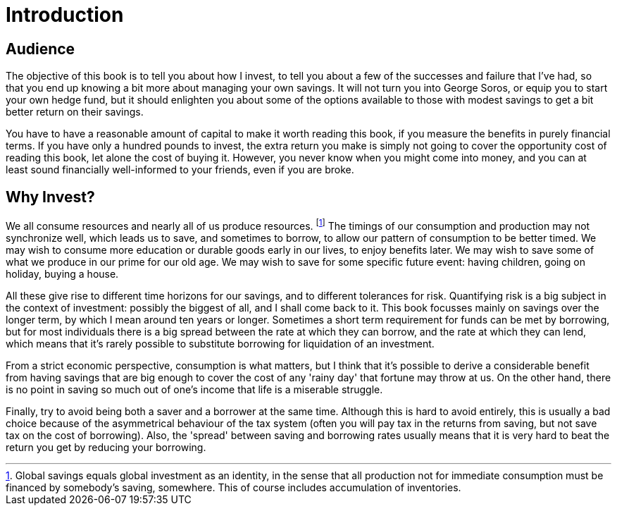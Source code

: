 = Introduction

== Audience

The objective of this book is to tell you about how I invest, to tell you about a few of the successes and failure that I've had, so that you end up knowing a bit more about managing your own savings. 
It will not turn you into George Soros, or equip you to start your own hedge fund, but it should enlighten you about some of the options available to those with modest savings to get a bit better return on their savings.

You have to have a reasonable amount of capital to make it worth reading this book, if you measure the benefits in purely financial terms. If you have only a hundred pounds to invest, the extra return you make is simply not going to cover the opportunity cost of reading this book, let alone the cost of buying it. However, you never know when you might come into money, and you can at least sound financially well-informed to your friends, even if you are broke.

== Why Invest?

We all consume resources and nearly all of us produce resources. 
footnote:[Global savings equals global investment as an identity, in the sense that all production not for immediate consumption must be financed by somebody's saving, somewhere. This of course includes accumulation of inventories.]
The timings of our consumption and production may not synchronize well, which leads us to save, and sometimes to borrow, to allow our pattern of consumption to be better timed.
We may wish to consume more education or durable goods early in our lives, to enjoy benefits later.
We may wish to save some of what we produce in our prime for our old age.
We may wish to save for some specific future event: having children, going on holiday, buying a house.


All these give rise to different time horizons for our savings, and to different tolerances for risk.
Quantifying risk is a big subject in the context of investment: possibly the biggest of all, and I shall come back to it. This book focusses mainly on savings over the longer term, by which I mean around ten years or longer. Sometimes a short term requirement for funds can be met by borrowing, but for most individuals there is a big spread between the rate at which they can borrow, and the rate at which they can lend, which means that it's rarely possible to substitute borrowing for liquidation of an investment.

From a strict economic perspective, consumption is what matters, but I think that it's possible to derive a considerable benefit from having savings that are big enough to cover the cost of any 'rainy day' that fortune may throw at us. 
On the other hand, there is no point in saving so much out of one's income that life is a miserable struggle.

Finally, try to avoid being both a saver and a borrower at the same time. Although this is hard to avoid entirely, this is usually a bad choice because of the asymmetrical behaviour of the tax system (often you will pay tax in the returns from saving, but not save tax on the cost of borrowing). Also, the 'spread' between saving and borrowing rates usually means that it is very hard to beat the return you get by reducing your borrowing.


